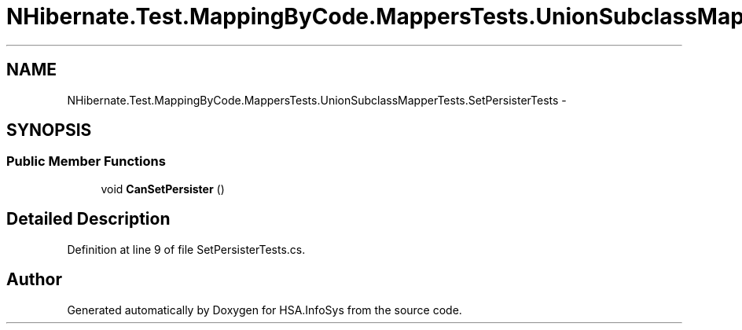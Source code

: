 .TH "NHibernate.Test.MappingByCode.MappersTests.UnionSubclassMapperTests.SetPersisterTests" 3 "Fri Jul 5 2013" "Version 1.0" "HSA.InfoSys" \" -*- nroff -*-
.ad l
.nh
.SH NAME
NHibernate.Test.MappingByCode.MappersTests.UnionSubclassMapperTests.SetPersisterTests \- 
.SH SYNOPSIS
.br
.PP
.SS "Public Member Functions"

.in +1c
.ti -1c
.RI "void \fBCanSetPersister\fP ()"
.br
.in -1c
.SH "Detailed Description"
.PP 
Definition at line 9 of file SetPersisterTests\&.cs\&.

.SH "Author"
.PP 
Generated automatically by Doxygen for HSA\&.InfoSys from the source code\&.
